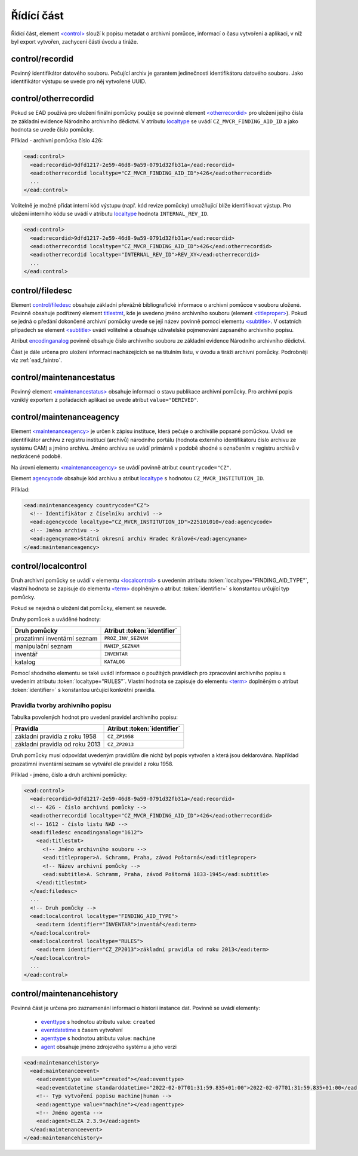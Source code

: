 .. _ead_control:

==============
Řídící část
==============

Řídící část, element `<control> <https://www.loc.gov/ead/EAD3taglib/EAD3.html#elem-control>`_ 
slouží k popisu metadat o archivní pomůcce, informací o času vytvoření a 
aplikaci, v níž byl export vytvořen, zachycení částí úvodu a tiráže.

.. _ead_control_recordid:

control/recordid
---------------------

Povinný identifikátor datového souboru. Pečující archiv je garantem 
jedinečnosti identifikátoru datového souboru. Jako identifikátor výstupu
se uvede pro něj vytvořené UUID.


.. _ead_control_otherrecordid:

control/otherrecordid
------------------------

Pokud se EAD používá pro uložení finální pomůcky použije se povinně element 
`<otherrecordid> <https://www.loc.gov/ead/EAD3taglib/EAD3.html#elem-otherrecordid>`_ pro 
uložení jejího čísla ze základní evidence Národního archivního dědictví. 
V atributu `localtype <https://www.loc.gov/ead/EAD3taglib/EAD3.html#attr-localtype>`_
se uvádí ``CZ_MVCR_FINDING_AID_ID`` a jako hodnota se uvede číslo pomůcky.

Příklad - archivní pomůcka číslo 426:

.. code-block:: xml

  <ead:control>
    <ead:recordid>9dfd1217-2e59-46d8-9a59-0791d32fb31a</ead:recordid>
    <ead:otherrecordid localtype="CZ_MVCR_FINDING_AID_ID">426</ead:otherrecordid>
    ...
  </ead:control>


Volitelně je možné přidat interní kód výstupu (např. kód revize pomůcky) umožňující blíže identifikovat výstup.
Pro uložení interního kódu se uvádí v atributu `localtype <https://www.loc.gov/ead/EAD3taglib/EAD3.html#attr-localtype>`_
hodnota ``INTERNAL_REV_ID``.

.. code-block:: xml

  <ead:control>
    <ead:recordid>9dfd1217-2e59-46d8-9a59-0791d32fb31a</ead:recordid>
    <ead:otherrecordid localtype="CZ_MVCR_FINDING_AID_ID">426</ead:otherrecordid>
    <ead:otherrecordid localtype="INTERNAL_REV_ID">REV_XY</ead:otherrecordid>
    ...
  </ead:control>


.. _ead_control_filedesc:

control/filedesc
---------------------

Element `control/filedesc <https://www.loc.gov/ead/EAD3taglib/EAD3.html#elem-filedesc>`_ obsahuje základní převážně bibliografické informace 
o archivní pomůcce v souboru uložené. Povinně obsahuje podřízený element `titlestmt <https://www.loc.gov/ead/EAD3taglib/EAD3.html#elem-titlestmt>`_,
kde je uvedeno jméno archivního souboru (element `<titleproper> <https://www.loc.gov/ead/EAD3taglib/EAD3.html#elem-titleproper>`_).
Pokud se jedná o předání dokončené archivní pomůcky uvede se její název povinně pomocí 
elementu `<subtitle> <https://www.loc.gov/ead/EAD3taglib/EAD3.html#elem-subtitle>`_. 
V ostatních případech se element `<subtitle> <https://www.loc.gov/ead/EAD3taglib/EAD3.html#elem-subtitle>`_
uvádí volitelně a obsahuje uživatelské pojmenování zapsaného archivního popisu.

Atribut `encodinganalog <https://www.loc.gov/ead/EAD3taglib/EAD3.html#attr-encodinganalog>`_
povinně obsahuje číslo archivního souboru ze základní evidence Národního archivního dědictví.

Část je dále určena pro uložení informací nacházejících se na titulním listu,
v úvodu a tiráži archivní pomůcky. Podrobněji viz :ref:`ead_faintro`.


.. _ead_control_maintenancestatus:

control/maintenancestatus
-----------------------------

Povinný element `<maintenancestatus> <https://www.loc.gov/ead/EAD3taglib/EAD3.html#elem-maintenancestatus>`_ 
obsahuje informaci o stavu publikace archivní pomůcky. Pro archivní popis
vzniklý exportem z pořádacích aplikací se uvede atribut ``value="DERIVED"``.


.. _ead_control_maintenanceagency:

control/maintenanceagency
-----------------------------

Element `<maintenanceagency> <https://www.loc.gov/ead/EAD3taglib/EAD3.html#elem-maintenanceagency>`_  
je určen k zápisu instituce, která pečuje o archiválie popsané pomůckou.
Uvádí se identifikátor archivu z registru institucí (archivů) národního portálu 
(hodnota externího identifikátoru číslo archivu ze systému CAM) 
a jméno archivu. Jméno archivu se uvádí primárně v podobě shodné s označením 
v registru archivů v nezkrácené podobě.

Na úrovni elementu `<maintenanceagency> <https://www.loc.gov/ead/EAD3taglib/EAD3.html#elem-maintenanceagency>`_  
se uvádí povinně atribut ``countrycode="CZ"``.

Element `agencycode <https://www.loc.gov/ead/EAD3taglib/EAD3.html#elem-agencycode>`_ obsahuje kód archivu
a atribut `localtype <https://www.loc.gov/ead/EAD3taglib/EAD3.html#attr-localtype>`_
s hodnotou ``CZ_MVCR_INSTITUTION_ID``.

Příklad:

.. code-block:: xml

  <ead:maintenanceagency countrycode="CZ">
    <!-- Identifikátor z číselníku archivů -->
    <ead:agencycode localtype="CZ_MVCR_INSTITUTION_ID">225101010</ead:agencycode>
    <!-- Jméno archivu -->
    <ead:agencyname>Státní okresní archiv Hradec Králové</ead:agencyname>
  </ead:maintenanceagency>


.. _ead_control_localcontrol:

control/localcontrol
----------------------

Druh archivní pomůcky se uvádí v elementu `<localcontrol> <https://www.loc.gov/ead/EAD3taglib/EAD3.html#elem-localcontrol>`_
s uvedením atributu :token:`localtype="FINDING_AID_TYPE"`, vlastní hodnota se 
zapisuje do elementu `<term> <https://www.loc.gov/ead/EAD3taglib/EAD3.html#elem-term>`_
doplněným o atribut :token:`identifier=` s konstantou určující typ pomůcky.

Pokud se nejedná o uložení dat pomůcky, element se neuvede.

Druhy pomůcek a uváděné hodnoty:

============================= ==============
Druh pomůcky                  Atribut :token:`identifier`
============================= ==============
prozatimní inventární seznam  ``PROZ_INV_SEZNAM``
manipulační seznam            ``MANIP_SEZNAM``
inventář                      ``INVENTAR``
katalog                       ``KATALOG``
============================= ==============


Pomocí shodného elementu se také uvádí informace o použitých pravidlech 
pro zpracování archivního popisu s uvedením atributu :token:`localtype="RULES"`.
Vlastní hodnota se zapisuje do elementu `<term> <https://www.loc.gov/ead/EAD3taglib/EAD3.html#elem-term>`_
doplněným o atribut :token:`identifier=` s konstantou určující konkrétní 
pravidla.

.. _ead_control_localcontrol_rules:

Pravidla tvorby archivního popisu
=====================================

Tabulka povolených hodnot pro uvedení pravidel archivního popisu:

================================ ==============
Pravidla                         Atribut :token:`identifier`
================================ ==============
základní pravidla z roku 1958    ``CZ_ZP1958``
základní pravidla od roku 2013   ``CZ_ZP2013``
================================ ==============

Druh pomůcky musí odpovídat uvedeným pravidlům dle nichž byl 
popis vytvořen a která jsou deklarována. Například 
prozatimní inventární seznam se vytvářel dle pravidel 
z roku 1958.


Příklad - jméno, číslo a druh archivní pomůcky:

.. code-block:: xml

  <ead:control>
    <ead:recordid>9dfd1217-2e59-46d8-9a59-0791d32fb31a</ead:recordid>
    <!-- 426 - číslo archivní pomůcky -->
    <ead:otherrecordid localtype="CZ_MVCR_FINDING_AID_ID">426</ead:otherrecordid>
    <!-- 1612 - číslo listu NAD -->
    <ead:filedesc encodinganalog="1612">
      <ead:titlestmt>
        <!-- Jméno archivního souboru -->
        <ead:titleproper>A. Schramm, Praha, závod Poštorná</ead:titleproper>
        <!-- Název archivní pomůcky -->
        <ead:subtitle>A. Schramm, Praha, závod Poštorná 1833-1945</ead:subtitle>
      </ead:titlestmt>
    </ead:filedesc>
    ...
    <!-- Druh pomůcky -->
    <ead:localcontrol localtype="FINDING_AID_TYPE">
      <ead:term identifier="INVENTAR">inventář</ead:term>
    </ead:localcontrol>
    <ead:localcontrol localtype="RULES">
      <ead:term identifier="CZ_ZP2013">základní pravidla od roku 2013</ead:term>
    </ead:localcontrol>
    ...
  </ead:control>



.. _ead_control_maintenancehistory:

control/maintenancehistory
-----------------------------

Povinná část je určena pro zaznamenání informací o historii instance 
dat. Povinně se uvádí elementy:

 * `eventtype <https://www.loc.gov/ead/EAD3taglib/EAD3.html#elem-eventtype>`_ s hodnotou atributu value: ``created``
 * `eventdatetime <https://www.loc.gov/ead/EAD3taglib/EAD3.html#elem-eventdatetime>`_ s časem vytvoření
 * `agenttype <https://www.loc.gov/ead/EAD3taglib/EAD3.html#elem-agenttype>`_ s hodnotou atributu value: ``machine``
 * `agent <https://www.loc.gov/ead/EAD3taglib/EAD3.html#elem-agent>`_ obsahuje jméno zdrojového systému a jeho verzi


.. code-block:: xml

  <ead:maintenancehistory>
    <ead:maintenanceevent>
      <ead:eventtype value="created"></ead:eventtype>
      <ead:eventdatetime standarddatetime="2022-02-07T01:31:59.835+01:00">2022-02-07T01:31:59.835+01:00</ead:eventdatetime>
      <!-- Typ vytvoření popisu machine|human -->
      <ead:agenttype value="machine"></ead:agenttype>
      <!-- Jméno agenta -->
      <ead:agent>ELZA 2.3.9</ead:agent>
    </ead:maintenanceevent>
  </ead:maintenancehistory>  

